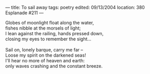:PROPERTIES:
:ID:       0B3B6415-8C07-49B5-B1B1-F233ED451E68
:SLUG:     to-sail-away
:END:
---
title: To sail away
tags: poetry
edited: 09/13/2004
location: 380 Esplanade #211
---

#+BEGIN_VERSE
Globes of moonlight float along the water,
fishes nibble at the morsels of light;
I lean against the railing, hands pressed down,
closing my eyes to remember the sight...

Sail on, lonely barque, carry me far --
Loose my spirit on the darkened seas!
I'll hear no more of heaven and earth:
only waves crashing and the constant breeze.
#+END_VERSE
